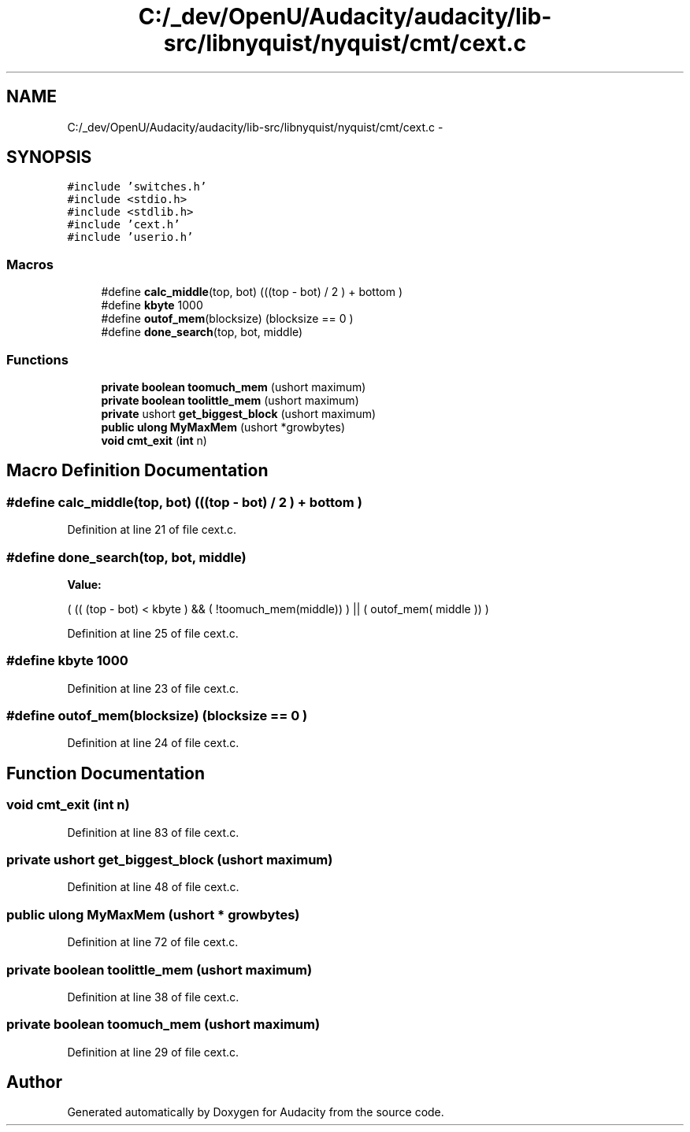 .TH "C:/_dev/OpenU/Audacity/audacity/lib-src/libnyquist/nyquist/cmt/cext.c" 3 "Thu Apr 28 2016" "Audacity" \" -*- nroff -*-
.ad l
.nh
.SH NAME
C:/_dev/OpenU/Audacity/audacity/lib-src/libnyquist/nyquist/cmt/cext.c \- 
.SH SYNOPSIS
.br
.PP
\fC#include 'switches\&.h'\fP
.br
\fC#include <stdio\&.h>\fP
.br
\fC#include <stdlib\&.h>\fP
.br
\fC#include 'cext\&.h'\fP
.br
\fC#include 'userio\&.h'\fP
.br

.SS "Macros"

.in +1c
.ti -1c
.RI "#define \fBcalc_middle\fP(top,  bot)       (((top \- bot) / 2 ) + bottom )"
.br
.ti -1c
.RI "#define \fBkbyte\fP   1000"
.br
.ti -1c
.RI "#define \fBoutof_mem\fP(blocksize)         (blocksize == 0 )"
.br
.ti -1c
.RI "#define \fBdone_search\fP(top,  bot,  middle)    "
.br
.in -1c
.SS "Functions"

.in +1c
.ti -1c
.RI "\fBprivate\fP \fBboolean\fP \fBtoomuch_mem\fP (ushort maximum)"
.br
.ti -1c
.RI "\fBprivate\fP \fBboolean\fP \fBtoolittle_mem\fP (ushort maximum)"
.br
.ti -1c
.RI "\fBprivate\fP ushort \fBget_biggest_block\fP (ushort maximum)"
.br
.ti -1c
.RI "\fBpublic\fP \fBulong\fP \fBMyMaxMem\fP (ushort *growbytes)"
.br
.ti -1c
.RI "\fBvoid\fP \fBcmt_exit\fP (\fBint\fP n)"
.br
.in -1c
.SH "Macro Definition Documentation"
.PP 
.SS "#define calc_middle(top, bot)   (((top \- bot) / 2 ) + bottom )"

.PP
Definition at line 21 of file cext\&.c\&.
.SS "#define done_search(top, bot, middle)"
\fBValue:\fP
.PP
.nf
( (( (top - bot) < kbyte ) && \
( !toomuch_mem(middle)) ) || \
                      ( outof_mem( middle ))    )
.fi
.PP
Definition at line 25 of file cext\&.c\&.
.SS "#define kbyte   1000"

.PP
Definition at line 23 of file cext\&.c\&.
.SS "#define outof_mem(blocksize)   (blocksize == 0 )"

.PP
Definition at line 24 of file cext\&.c\&.
.SH "Function Documentation"
.PP 
.SS "\fBvoid\fP cmt_exit (\fBint\fP n)"

.PP
Definition at line 83 of file cext\&.c\&.
.SS "\fBprivate\fP ushort get_biggest_block (ushort maximum)"

.PP
Definition at line 48 of file cext\&.c\&.
.SS "\fBpublic\fP \fBulong\fP MyMaxMem (ushort * growbytes)"

.PP
Definition at line 72 of file cext\&.c\&.
.SS "\fBprivate\fP \fBboolean\fP toolittle_mem (ushort maximum)"

.PP
Definition at line 38 of file cext\&.c\&.
.SS "\fBprivate\fP \fBboolean\fP toomuch_mem (ushort maximum)"

.PP
Definition at line 29 of file cext\&.c\&.
.SH "Author"
.PP 
Generated automatically by Doxygen for Audacity from the source code\&.
